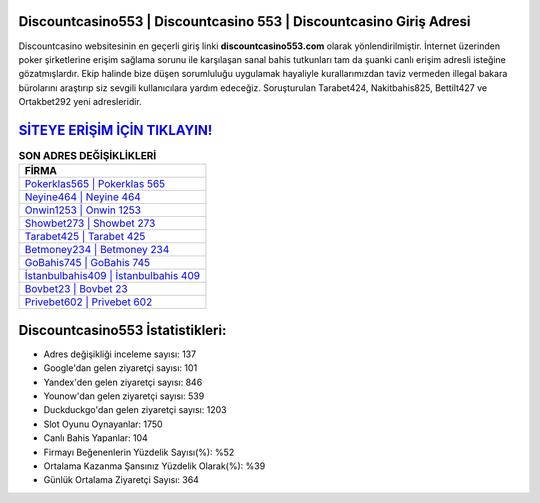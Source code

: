 ﻿Discountcasino553 | Discountcasino 553 | Discountcasino Giriş Adresi
===================================

.. image:: images/discountcasino-giris.jpg
   :width: 600
   
Discountcasino websitesinin en geçerli giriş linki **discountcasino553.com** olarak yönlendirilmiştir. İnternet üzerinden poker şirketlerine erişim sağlama sorunu ile karşılaşan sanal bahis tutkunları tam da şuanki canlı erişim adresli isteğine gözatmışlardır. Ekip halinde bize düşen sorumluluğu uygulamak hayaliyle kurallarımızdan taviz vermeden illegal bakara bürolarını araştırıp siz sevgili kullanıcılara yardım edeceğiz. Soruşturulan Tarabet424, Nakitbahis825, Bettilt427 ve Ortakbet292 yeni adresleridir.

`SİTEYE ERİŞİM İÇİN TIKLAYIN! <https://uclck.me/gonow>`_
==============

.. list-table:: **SON ADRES DEĞİŞİKLİKLERİ**
   :widths: 100
   :header-rows: 1

   * - FİRMA
   * - `Pokerklas565 | Pokerklas 565 <pokerklas565-pokerklas-565-pokerklas-giris-adresi.html>`_
   * - `Neyine464 | Neyine 464 <neyine464-neyine-464-neyine-giris-adresi.html>`_
   * - `Onwin1253 | Onwin 1253 <onwin1253-onwin-1253-onwin-giris-adresi.html>`_	 
   * - `Showbet273 | Showbet 273 <showbet273-showbet-273-showbet-giris-adresi.html>`_	 
   * - `Tarabet425 | Tarabet 425 <tarabet425-tarabet-425-tarabet-giris-adresi.html>`_ 
   * - `Betmoney234 | Betmoney 234 <betmoney234-betmoney-234-betmoney-giris-adresi.html>`_
   * - `GoBahis745 | GoBahis 745 <gobahis745-gobahis-745-gobahis-giris-adresi.html>`_	 
   * - `İstanbulbahis409 | İstanbulbahis 409 <istanbulbahis409-istanbulbahis-409-istanbulbahis-giris-adresi.html>`_
   * - `Bovbet23 | Bovbet 23 <bovbet23-bovbet-23-bovbet-giris-adresi.html>`_
   * - `Privebet602 | Privebet 602 <privebet602-privebet-602-privebet-giris-adresi.html>`_
	 
Discountcasino553 İstatistikleri:
===================================	 
* Adres değişikliği inceleme sayısı: 137
* Google'dan gelen ziyaretçi sayısı: 101
* Yandex'den gelen ziyaretçi sayısı: 846
* Younow'dan gelen ziyaretçi sayısı: 539
* Duckduckgo'dan gelen ziyaretçi sayısı: 1203
* Slot Oyunu Oynayanlar: 1750
* Canlı Bahis Yapanlar: 104
* Firmayı Beğenenlerin Yüzdelik Sayısı(%): %52
* Ortalama Kazanma Şansınız Yüzdelik Olarak(%): %39
* Günlük Ortalama Ziyaretçi Sayısı: 364
